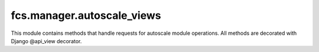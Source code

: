 fcs.manager.autoscale_views
=======================================

This module contains methods that handle requests for autoscale module operations. All methods are decorated with Django @api_view decorator.

.. py:function:: register_task_server(request)

   Registers new task server.

   :param request: Request object.

   Required request data parameters are:

   * task_id - ID of task this server is being registered for
   * address - new task server's address


.. py:function:: unregister_task_server(request)

   Unregisters a task server.

   :param request: Request object.

   Required request data parameters are:

   * task_id - ID of task this server is registered for
   * uuid - UUID of task server to unregister


.. py:function:: stop_task(request)

   Stops a task.

   :param request: Request object.

   Required request data parameters are:

   * task_id - ID of task to stop
   * uuid - UUID of server that manages this task


.. py:function:: register_crawler(request)

   Registers new crawler.

   :param request: Request object.

   Required request data parameters are:

   * address - new crawler's address


.. py:function:: unregister_crawler(request)

   Unregisters a crawler.

   :param request: Request object.

   Required request data parameters are:

   * uuid - UUID of crawler to unregister
